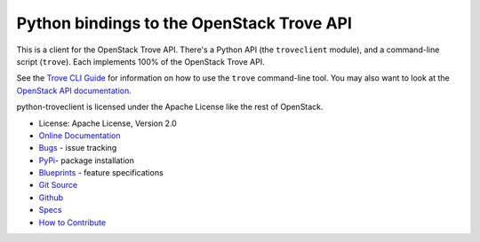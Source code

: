 Python bindings to the OpenStack Trove API
==========================================

.. image:: https://governance.openstack.org/tc/badges/python-troveclient.svg
    :target: https://governance.openstack.org/tc/reference/tags/index.html

.. image:: https://img.shields.io/pypi/v/python-troveclient.svg
    :target: https://pypi.org/project/python-troveclient/
    :alt: Latest Version

This is a client for the OpenStack Trove API. There's a Python API (the
``troveclient`` module), and a command-line script (``trove``). Each
implements 100% of the OpenStack Trove API.

See the `Trove CLI Guide`_ for information on how to use the ``trove``
command-line tool. You may also want to look at the
`OpenStack API documentation`_.

.. _Trove CLI Guide: https://docs.openstack.org/trove/latest/cli
.. _OpenStack API documentation: https://developer.openstack.org/api-guide/quick-start/

python-troveclient is licensed under the Apache License like the rest of OpenStack.

* License: Apache License, Version 2.0
* `Online Documentation`_
* `Bugs`_ - issue tracking
* `PyPi`_- package installation
* `Blueprints`_ - feature specifications
* `Git Source`_
* `Github`_
* `Specs`_
* `How to Contribute`_

.. _Online Documentation: https://docs.openstack.org/python-troveclient/latest
.. _Bugs: https://bugs.launchpad.net/python-troveclient
.. _PyPi: https://pypi.org/project/python-troveclient
.. _Blueprints: https://blueprints.launchpad.net/python-troveclient
.. _Git Source: https://git.openstack.org/cgit/openstack/python-troveclient
.. _Github: https://github.com/openstack/python-troveclient
.. _Specs: https://specs.openstack.org/openstack/trove-specs/
.. _How to Contribute: https://docs.openstack.org/infra/manual/developers.html
